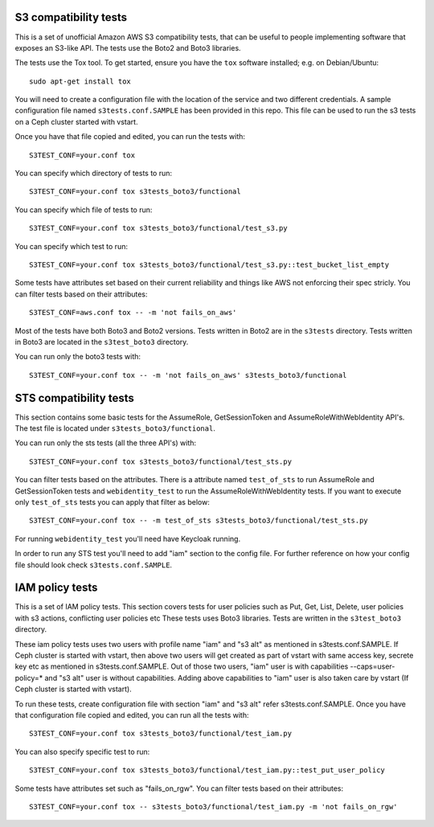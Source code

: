 ========================
 S3 compatibility tests
========================

This is a set of unofficial Amazon AWS S3 compatibility
tests, that can be useful to people implementing software
that exposes an S3-like API. The tests use the Boto2 and Boto3 libraries.

The tests use the Tox tool. To get started, ensure you have the ``tox``
software installed; e.g. on Debian/Ubuntu::

	sudo apt-get install tox

You will need to create a configuration file with the location of the
service and two different credentials. A sample configuration file named
``s3tests.conf.SAMPLE`` has been provided in this repo. This file can be
used to run the s3 tests on a Ceph cluster started with vstart.

Once you have that file copied and edited, you can run the tests with::

	S3TEST_CONF=your.conf tox

You can specify which directory of tests to run::

	S3TEST_CONF=your.conf tox s3tests_boto3/functional

You can specify which file of tests to run::

	S3TEST_CONF=your.conf tox s3tests_boto3/functional/test_s3.py

You can specify which test to run::

	S3TEST_CONF=your.conf tox s3tests_boto3/functional/test_s3.py::test_bucket_list_empty

Some tests have attributes set based on their current reliability and
things like AWS not enforcing their spec stricly. You can filter tests
based on their attributes::

	S3TEST_CONF=aws.conf tox -- -m 'not fails_on_aws'

Most of the tests have both Boto3 and Boto2 versions. Tests written in
Boto2 are in the ``s3tests`` directory. Tests written in Boto3 are
located in the ``s3test_boto3`` directory.

You can run only the boto3 tests with::

	S3TEST_CONF=your.conf tox -- -m 'not fails_on_aws' s3tests_boto3/functional

========================
 STS compatibility tests
========================

This section contains some basic tests for the AssumeRole, GetSessionToken and AssumeRoleWithWebIdentity API's. The test file is located under ``s3tests_boto3/functional``.

You can run only the sts tests (all the three API's) with::

        S3TEST_CONF=your.conf tox s3tests_boto3/functional/test_sts.py

You can filter tests based on the attributes. There is a attribute named ``test_of_sts`` to run AssumeRole and GetSessionToken tests and ``webidentity_test`` to run the AssumeRoleWithWebIdentity tests. If you want to execute only ``test_of_sts`` tests you can apply that filter as below::

        S3TEST_CONF=your.conf tox -- -m test_of_sts s3tests_boto3/functional/test_sts.py

For running ``webidentity_test`` you'll need have Keycloak running.

In order to run any STS test you'll need to add "iam" section to the config file. For further reference on how your config file should look check ``s3tests.conf.SAMPLE``.

========================
 IAM policy tests
========================

This is a set of IAM policy tests.
This section covers tests for user policies such as Put, Get, List, Delete, user policies with s3 actions, conflicting user policies etc
These tests uses Boto3 libraries. Tests are written in the ``s3test_boto3`` directory.

These iam policy tests uses two users with profile name "iam" and "s3 alt" as mentioned in s3tests.conf.SAMPLE.
If Ceph cluster is started with vstart, then above two users will get created as part of vstart with same access key, secrete key etc as mentioned in s3tests.conf.SAMPLE.
Out of those two users, "iam" user is with capabilities --caps=user-policy=* and "s3 alt" user is without capabilities.
Adding above capabilities to "iam" user is also taken care by vstart (If Ceph cluster is started with vstart).

To run these tests, create configuration file with section "iam" and "s3 alt" refer s3tests.conf.SAMPLE.
Once you have that configuration file copied and edited, you can run all the tests with::

	S3TEST_CONF=your.conf tox s3tests_boto3/functional/test_iam.py

You can also specify specific test to run::

	S3TEST_CONF=your.conf tox s3tests_boto3/functional/test_iam.py::test_put_user_policy

Some tests have attributes set such as "fails_on_rgw".
You can filter tests based on their attributes::

	S3TEST_CONF=your.conf tox -- s3tests_boto3/functional/test_iam.py -m 'not fails_on_rgw'

